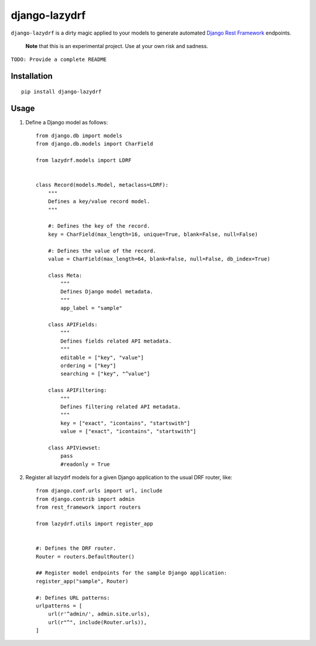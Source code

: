 django-lazydrf
==============

``django-lazydrf`` is a dirty magic applied to your models to generate
automated `Django Rest Framework <http://www.django-rest-framework.org/>`_ endpoints.

    **Note** that this is an experimental project. Use at your own risk and sadness.

``TODO: Provide a complete README``

Installation
------------

::

    pip install django-lazydrf

Usage
-----

1. Define a Django model as follows::

    from django.db import models
    from django.db.models import CharField

    from lazydrf.models import LDRF


    class Record(models.Model, metaclass=LDRF):
        """
        Defines a key/value record model.
        """

        #: Defines the key of the record.
        key = CharField(max_length=16, unique=True, blank=False, null=False)

        #: Defines the value of the record.
        value = CharField(max_length=64, blank=False, null=False, db_index=True)

        class Meta:
            """
            Defines Django model metadata.
            """
            app_label = "sample"

        class APIFields:
            """
            Defines fields related API metadata.
            """
            editable = ["key", "value"]
            ordering = ["key"]
            searching = ["key", "^value"]

        class APIFiltering:
            """
            Defines filtering related API metadata.
            """
            key = ["exact", "icontains", "startswith"]
            value = ["exact", "icontains", "startswith"]

        class APIViewset:
            pass
            #readonly = True


2. Register all lazydrf models for a given Django application to the usual DRF router, like::

    from django.conf.urls import url, include
    from django.contrib import admin
    from rest_framework import routers

    from lazydrf.utils import register_app


    #: Defines the DRF router.
    Router = routers.DefaultRouter()

    ## Register model endpoints for the sample Django application:
    register_app("sample", Router)

    #: Defines URL patterns:
    urlpatterns = [
        url(r'^admin/', admin.site.urls),
        url(r"^", include(Router.urls)),
    ]
